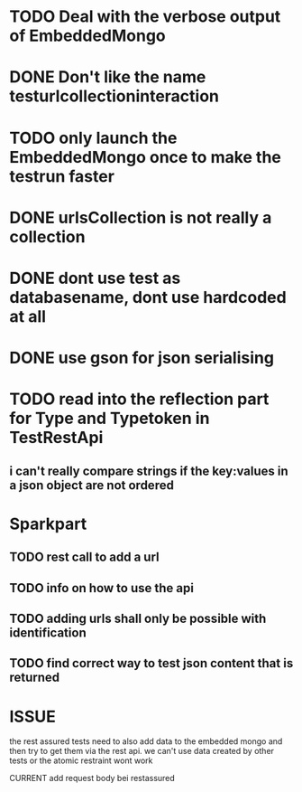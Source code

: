 * TODO Deal with the verbose output of EmbeddedMongo
* DONE Don't like the name testurlcollectioninteraction
* TODO only launch the EmbeddedMongo once to make the testrun faster
* DONE urlsCollection is not really a collection

* DONE dont use test as databasename, dont use hardcoded at all
* DONE use gson for json serialising
* TODO read into the reflection part for Type and Typetoken in TestRestApi
** i can't really compare strings if the key:values in a json object are not ordered
* Sparkpart
** TODO rest call to add a url
** TODO info on how to use the api
** TODO adding urls shall only be possible with identification

** TODO find correct way to test json content that is returned
* ISSUE
the rest assured tests need to also add data to the embedded mongo and then try
to get them via the rest api. we can't use data created by other tests or the
atomic restraint wont work

CURRENT
add request body bei restassured

